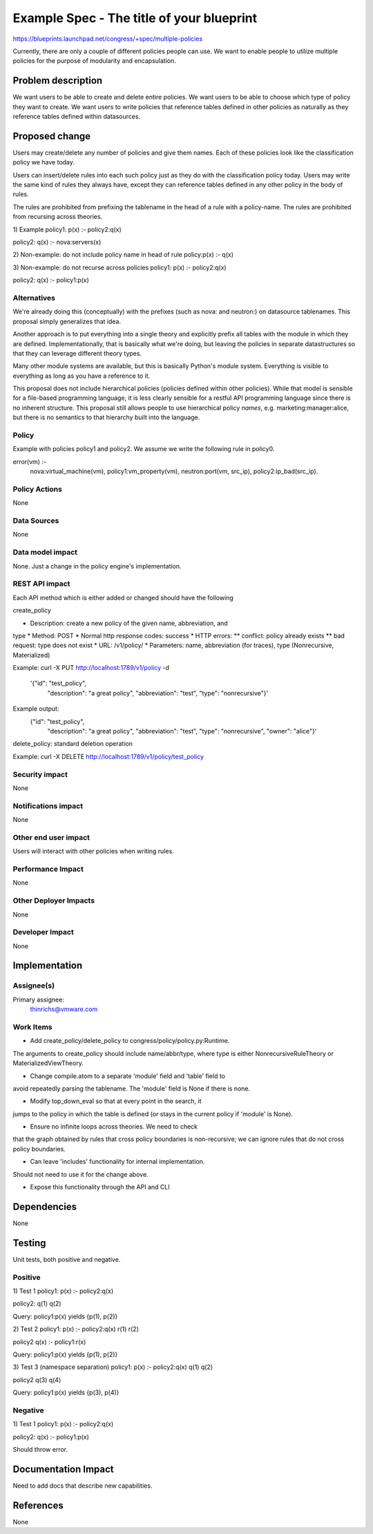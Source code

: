 ..
 This work is licensed under a Creative Commons Attribution 3.0 Unported
 License.

 http://creativecommons.org/licenses/by/3.0/legalcode

==========================================
Example Spec - The title of your blueprint
==========================================

https://blueprints.launchpad.net/congress/+spec/multiple-policies

Currently, there are only a couple of different policies people can use.
We want to enable people to utilize multiple policies for the purpose of
modularity and encapsulation.

Problem description
===================

We want users to be able to create and delete entire policies.
We want users to be able to choose which type of policy they want
to create.
We want users to write policies that reference tables defined in
other policies as naturally as they reference tables defined within
datasources.

Proposed change
===============
Users may create/delete any number of policies and give them names.
Each of these policies look like the classification policy we have
today.

Users can insert/delete rules into each such policy
just as they do with the classification policy today.
Users may write the same kind of rules they always have, except
they can reference tables defined in any other policy in
the body of rules.

The rules are prohibited from prefixing the tablename in the head
of a rule with a policy-name.  The rules are prohibited from
recursing across theories.

1) Example
policy1:
p(x) :- policy2:q(x)

policy2:
q(x) :- nova:servers(x)

2) Non-example: do not include policy name in head of rule
policy:p(x) :- q(x)

3) Non-example: do not recurse across policies
policy1:
p(x) :- policy2:q(x)

policy2:
q(x) :- policy1:p(x)


Alternatives
------------

We're already doing this (conceptually) with the prefixes (such as
nova: and neutron:) on datasource tablenames.  This proposal simply
generalizes that idea.

Another approach is to put everything into a single theory and explicitly
prefix all tables with the module in which they are defined.  Implementationally,
that is basically what we're doing, but leaving the policies in separate
datastructures so that they can leverage different theory types.

Many other module systems are available, but this is basically Python's
module system.  Everything is visible to everything as long as you
have a reference to it.

This proposal does not include hierarchical policies (policies defined
within other policies).  While that model is sensible for a file-based
programming language, it is less clearly sensible for a restful API
programming language since there is no inherent structure.  This
proposal still allows people to use hierarchical policy *names*, e.g.
marketing:manager:alice, but there is no semantics to that hierarchy
built into the language.



Policy
------

Example with policies policy1 and policy2.  We assume we write the
following rule in policy0.

error(vm) :-
    nova:virtual_machine(vm),
    policy1:vm_property(vm),
    neutron:port(vm, src_ip),
    policy2:ip_bad(src_ip).


Policy Actions
--------------

None

Data Sources
------------

None

Data model impact
-----------------

None.  Just a change in the policy engine's implementation.

REST API impact
---------------

Each API method which is either added or changed should have the following

create_policy

* Description: create a new policy of the given name, abbreviation, and
type
* Method: POST
* Normal http response codes: success
* HTTP errors:
** conflict: policy already exists
** bad request: type does not exist
* URL: /v1/policy/
* Parameters: name, abbreviation (for traces), type (Nonrecursive, Materialized)

Example:
curl -X PUT http://localhost:1789/v1/policy -d
   '{"id": "test_policy",
     "description": "a great policy",
     "abbreviation": "test",
     "type": "nonrecursive"}'

Example output:
    {"id": "test_policy",
     "description": "a great policy",
     "abbreviation": "test",
     "type": "nonrecursive",
     "owner": "alice"}'


delete_policy: standard deletion operation

Example:
curl -X DELETE http://localhost:1789/v1/policy/test_policy


Security impact
---------------

None

Notifications impact
--------------------

None

Other end user impact
---------------------

Users will interact with other policies when writing rules.

Performance Impact
------------------

None

Other Deployer Impacts
----------------------

None

Developer Impact
----------------

None


Implementation
==============

Assignee(s)
-----------

Primary assignee:
  thinrichs@vmware.com


Work Items
----------

- Add create_policy/delete_policy to congress/policy/policy.py:Runtime.
The arguments to create_policy should include name/abbr/type, where
type is either NonrecursiveRuleTheory or MaterializedViewTheory.

- Change compile.atom to a separate 'module' field and 'table' field to
avoid repeatedly parsing the tablename.  The 'module' field is None if
there is none.

- Modify top_down_eval so that at every point in the search, it
jumps to the policy in which the table is defined (or stays in the
current policy if 'module' is None).

- Ensure no infinite loops across theories.  We need to check
that the graph obtained by rules that cross policy boundaries
is non-recursive; we can ignore rules that do not cross policy
boundaries.

- Can leave 'includes' functionality for internal implementation.
Should not need to use it for the change above.

- Expose this functionality through the API and CLI


Dependencies
============

None

Testing
=======

Unit tests, both positive and negative.

Positive
---------
1) Test 1
policy1:
p(x) :- policy2:q(x)

policy2:
q(1)
q(2)

Query: policy1:p(x) yields {p(1), p(2)}


2) Test 2
policy1:
p(x) :- policy2:q(x)
r(1)
r(2)

policy2
q(x) :- policy1:r(x)

Query: policy1:p(x)  yields {p(1), p(2)}

3) Test 3  (namespace separation)
policy1:
p(x) :- policy2:q(x)
q(1)
q(2)

policy2
q(3)
q(4)

Query: policy1:p(x)  yields {p(3), p(4)}


Negative
----------
1) Test 1
policy1:
p(x) :- policy2:q(x)

policy2:
q(x) :- policy1:p(x)

Should throw error.


Documentation Impact
====================

Need to add docs that describe new capabilities.

References
==========

None
